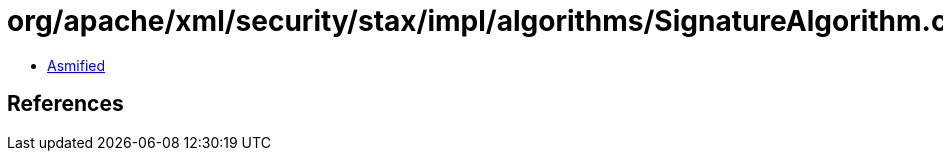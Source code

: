 = org/apache/xml/security/stax/impl/algorithms/SignatureAlgorithm.class

 - link:SignatureAlgorithm-asmified.java[Asmified]

== References

